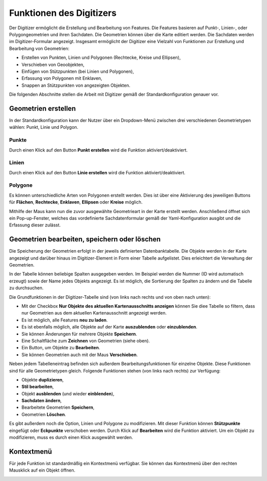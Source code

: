 .. _digitizer_functionality_de:

Funktionen des Digitizers
=========================

Der Digitizer ermöglicht die Erstellung und Bearbeitung von Features. Die Features basieren auf Punkt-, Linien-, oder Polygongeometrien und ihren Sachdaten. Die Geometrien können über die Karte editiert werden. Die Sachdaten werden im Digitizer-Formular angezeigt. Insgesamt ermöglicht der Digitizer eine Vielzahl von Funktionen zur Erstellung und Bearbeitung von Geometrien:

* Erstellen von Punkten, Linien und Polygonen (Rechtecke, Kreise und Ellipsen),
* Verschieben von Geoobjekten,
* Einfügen von Stützpunkten (bei Linien und Polygonen),
* Erfassung von Polygonen mit Enklaven,
* Snappen an Stützpunkten von angezeigten Objekten.

.. image:: ../../../../figures/Digitizer_geometries.png
     :width: 100%

Die folgenden Abschnitte stellen die Arbeit mit Digitizer gemäß der Standardkonfiguration genauer vor.

Geometrien erstellen
--------------------

In der Standardkonfiguration kann der Nutzer über ein Dropdown-Menü zwischen drei verschiedenen Geometrietypen wählen: Punkt, Linie und Polygon.

Punkte
^^^^^^

Durch einen Klick auf den Button **Punkt erstellen** wird die Funktion aktiviert/deaktiviert.

.. image:: ../../../../figures/Digitizer_create_points.png
     :scale: 100

Linien
^^^^^^

Durch einen Klick auf den Button **Linie erstellen** wird die Funktion aktiviert/deaktiviert.

.. image:: ../../../../figures/Digitizer_create_lines.png
     :scale: 100

Polygone
^^^^^^^^

Es können unterschiedliche Arten von Polygonen erstellt werden. Dies ist über eine Aktivierung des jeweiligen Buttons für **Flächen**, **Rechtecke**, **Enklaven**, **Ellipsen** oder **Kreise** möglich.

.. image:: ../../../../figures/Digitizer_create_polygons.png
     :scale: 100

Mithilfe der Maus kann nun die zuvor ausgewählte Geometrieart in der Karte erstellt werden. Anschließend öffnet sich ein Pop-up-Fenster, welches das vordefinierte Sachdatenformular gemäß der Yaml-Konfiguration ausgibt und die Erfassung dieser zulässt.


Geometrien bearbeiten, speichern oder löschen
---------------------------------------------

Die Speicherung der Geometrien erfolgt in der jeweils definierten Datenbanktabelle. Die Objekte werden in der Karte angezeigt und darüber hinaus im Digitizer-Element in Form einer Tabelle aufgelistet. Dies erleichtert die Verwaltung der Geometrien. 

In der Tabelle können beliebige Spalten ausgegeben werden. Im Beispiel werden die Nummer (ID wird automatisch erzeugt) sowie der Name jedes Objekts angezeigt. Es ist möglich, die Sortierung der Spalten zu ändern und die Tabelle zu durchsuchen.

Die Grundfunktionen in der Digitizer-Tabelle sind (von links nach rechts und von oben nach unten):

* Mit der Checkbox **Nur Objekte des aktuellen Kartenausschnitts anzeigen** können Sie diee Tabelle so filtern, dass nur Geometrien aus dem aktuellen Kartenausschnitt angezeigt werden.
* Es ist möglich, alle Features **neu zu laden**.
* Es ist ebenfalls möglich, alle Objekte auf der Karte **auszublenden** oder **einzublenden**.
* Sie können Änderungen für mehrere Objekte **Speichern**.
* Eine Schaltfläche zum **Zeichnen** von Geometrien (siehe oben).
* Ein Button, um Objekte zu **Bearbeiten**.
* Sie können Geometrien auch mit der Maus **Verschieben**.

.. image:: ../../../../figures/Digitizer_editing.png
     :scale: 100

Neben jedem Tabelleneintrag befinden sich außerdem Bearbeitungsfunktionen für einzelne Objekte. Diese Funktionen sind für alle Geometrietypen gleich. Folgende Funktionen stehen (von links nach rechts) zur Verfügung:

* Objekte **duplizieren**,
* **Stil bearbeiten**,
* Objekt **ausblenden** (und wieder **einblenden**),
* **Sachdaten ändern**,
* Bearbeitete Geometrien **Speichern**,
* Geometrien **Löschen**.

Es gibt außerdem noch die Option, Linien und Polygone zu modifizieren. Mit dieser Funktion können **Stützpunkte** eingefügt oder **Eckpunkte** verschoben werden. Durch Klick auf **Bearbeiten** wird die Funktion aktiviert. Um ein Objekt zu modifizieren, muss es durch einen Klick ausgewählt werden. 

.. image:: ../../../../figures/Digitizer_move.png
     :scale: 80


Kontextmenü
-----------

Für jede Funktion ist standardmäßig ein Kontextmenü verfügbar. Sie können das Kontextmenü über den rechten Mausklick auf ein Objekt öffnen.

.. image:: ../../../../figures/digitizer_contextmenu.png
     :scale: 80
